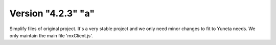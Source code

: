 Version "4.2.3" "a"
===================

Simplify files of original project.
It's a very stable project and we only need minor changes to fit to Yuneta needs.
We only maintain the main file 'mxClient.js'.
